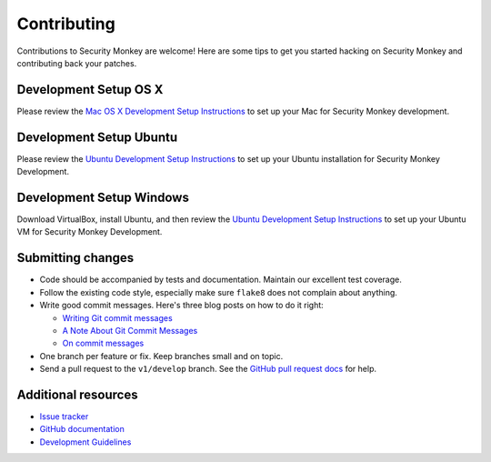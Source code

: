 ************
Contributing
************

Contributions to Security Monkey are welcome! Here are some tips to get you started
hacking on Security Monkey and contributing back your patches.


Development Setup OS X
======================

Please review the `Mac OS X Development Setup Instructions <dev_setup_osx.rst>`_ to set up your Mac for Security Monkey development.


Development Setup Ubuntu
========================

Please review the `Ubuntu Development Setup Instructions <dev_setup_ubuntu.rst>`_ to set up your Ubuntu installation for Security Monkey Development.

Development Setup Windows
========================

Download VirtualBox, install Ubuntu, and then review the `Ubuntu Development Setup Instructions <dev_setup_ubuntu.rst>`_ to set up your Ubuntu VM for Security Monkey Development.

Submitting changes
==================

- Code should be accompanied by tests and documentation. Maintain our excellent
  test coverage.

- Follow the existing code style, especially make sure ``flake8`` does not
  complain about anything.

- Write good commit messages. Here's three blog posts on how to do it right:

  - `Writing Git commit messages
    <http://365git.tumblr.com/post/3308646748/writing-git-commit-messages>`_

  - `A Note About Git Commit Messages
    <http://tbaggery.com/2008/04/19/a-note-about-git-commit-messages.html>`_

  - `On commit messages
    <http://who-t.blogspot.ch/2009/12/on-commit-messages.html>`_

- One branch per feature or fix. Keep branches small and on topic.

- Send a pull request to the ``v1/develop`` branch. See the `GitHub pull
  request docs <https://help.github.com/articles/using-pull-requests>`_ for
  help.


Additional resources
====================

- `Issue tracker <https://github.com/netflix/security_monkey/issues>`_

- `GitHub documentation <https://help.github.com/>`_

- `Development Guidelines <development.rst>`_

